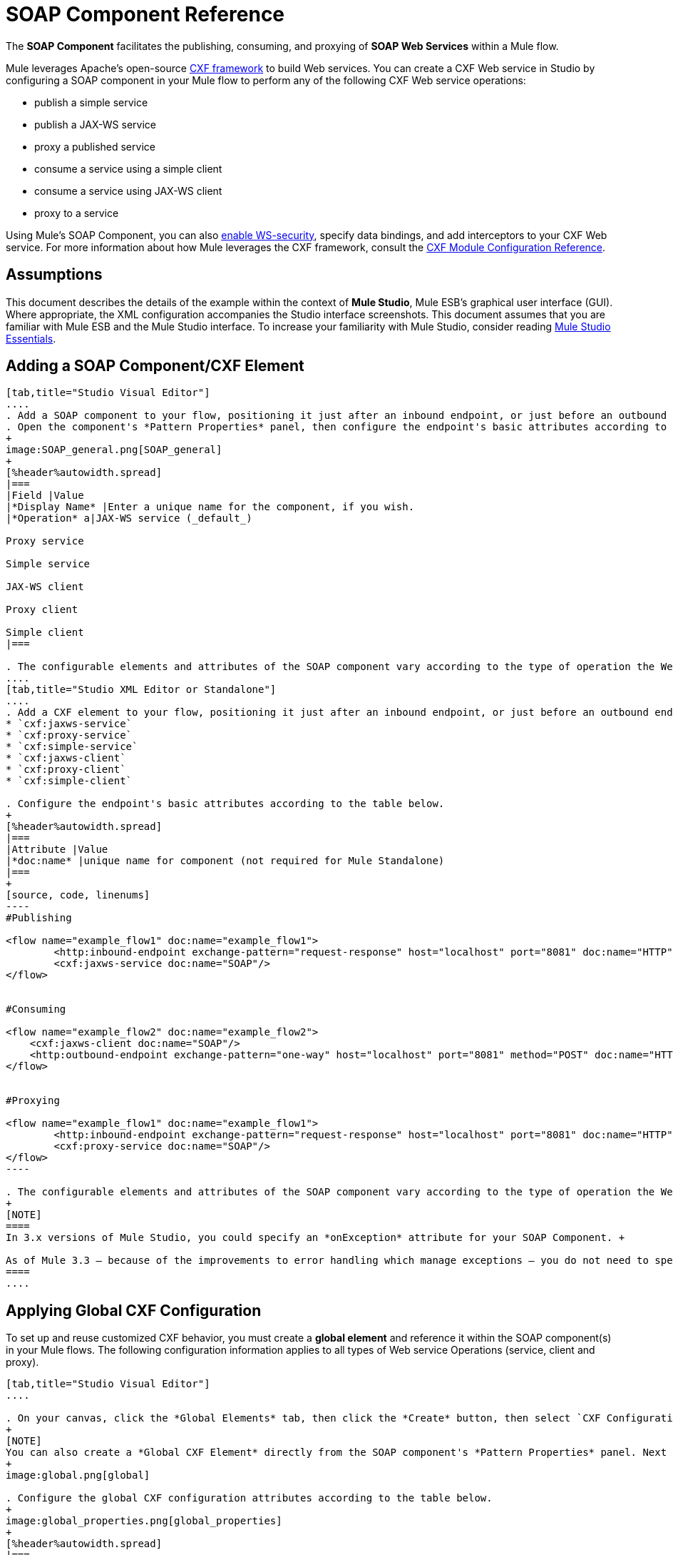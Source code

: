 = SOAP Component Reference

The *SOAP Component* facilitates the publishing, consuming, and proxying of *SOAP Web Services* within a Mule flow.

Mule leverages Apache's open-source http://cxf.apache.org/docs/a-simple-jax-ws-service.html[CXF framework] to build Web services. You can create a CXF Web service in Studio by configuring a SOAP component in your Mule flow to perform any of the following CXF Web service operations:

* publish a simple service
* publish a JAX-WS service
* proxy a published service
* consume a service using a simple client
* consume a service using JAX-WS client
* proxy to a service

Using Mule's SOAP Component, you can also link:/mule-user-guide/v/3.4/enabling-ws-security[enable WS-security], specify data bindings, and add interceptors to your CXF Web service. For more information about how Mule leverages the CXF framework, consult the link:/mule-user-guide/v/3.4/cxf-module-configuration-reference[CXF Module Configuration Reference].

== Assumptions

This document describes the details of the example within the context of *Mule Studio*, Mule ESB’s graphical user interface (GUI). Where appropriate, the XML configuration accompanies the Studio interface screenshots. This document assumes that you are familiar with Mule ESB and the Mule Studio interface. To increase your familiarity with Mule Studio, consider reading link:/anypoint-studio/v/5/index[Mule Studio Essentials]. 

== Adding a SOAP Component/CXF Element

[tabs]
------
[tab,title="Studio Visual Editor"]
....
. Add a SOAP component to your flow, positioning it just after an inbound endpoint, or just before an outbound endpoint.
. Open the component's *Pattern Properties* panel, then configure the endpoint's basic attributes according to the table below.
+
image:SOAP_general.png[SOAP_general]
+
[%header%autowidth.spread]
|===
|Field |Value
|*Display Name* |Enter a unique name for the component, if you wish.
|*Operation* a|JAX-WS service (_default_)

Proxy service

Simple service

JAX-WS client

Proxy client

Simple client
|===

. The configurable elements and attributes of the SOAP component vary according to the type of operation the Web service is performing. Consult the sub-sections below for detailed configuration information.
....
[tab,title="Studio XML Editor or Standalone"]
....
. Add a CXF element to your flow, positioning it just after an inbound endpoint, or just before an outbound endpoint (see code sample below). The types of CXF element available are as follows:
* `cxf:jaxws-service`
* `cxf:proxy-service`
* `cxf:simple-service`
* `cxf:jaxws-client`
* `cxf:proxy-client`
* `cxf:simple-client`

. Configure the endpoint's basic attributes according to the table below.
+
[%header%autowidth.spread]
|===
|Attribute |Value
|*doc:name* |unique name for component (not required for Mule Standalone)
|===
+
[source, code, linenums]
----
#Publishing
     
<flow name="example_flow1" doc:name="example_flow1">
        <http:inbound-endpoint exchange-pattern="request-response" host="localhost" port="8081" doc:name="HTTP"/>
        <cxf:jaxws-service doc:name="SOAP"/>
</flow>
  
     
#Consuming
  
<flow name="example_flow2" doc:name="example_flow2">
    <cxf:jaxws-client doc:name="SOAP"/>
    <http:outbound-endpoint exchange-pattern="one-way" host="localhost" port="8081" method="POST" doc:name="HTTP"/>
</flow>
    
    
#Proxying
    
<flow name="example_flow1" doc:name="example_flow1">
        <http:inbound-endpoint exchange-pattern="request-response" host="localhost" port="8081" doc:name="HTTP"/>
        <cxf:proxy-service doc:name="SOAP"/>
</flow>
----

. The configurable elements and attributes of the SOAP component vary according to the type of operation the Web service is performing. Consult the sub-sections below for detailed configuration information.
+
[NOTE]
====
In 3.x versions of Mule Studio, you could specify an *onException* attribute for your SOAP Component. +

As of Mule 3.3 — because of the improvements to error handling which manage exceptions — you do not need to specify an *onException* attribute.
====
....
------

== Applying Global CXF Configuration

To set up and reuse customized CXF behavior, you must create a *global element* and reference it within the SOAP component(s) in your Mule flows. The following configuration information applies to all types of Web service Operations (service, client and proxy).

[tabs]
------
[tab,title="Studio Visual Editor"]
....

. On your canvas, click the *Global Elements* tab, then click the *Create* button, then select `CXF Configuration` from the list of available options. 
+
[NOTE]
You can also create a *Global CXF Element* directly from the SOAP component's *Pattern Properties* panel. Next to the *Config Reference* field, click the image:add.png[(plus)] icon to open the *Global Element Properties* panel.
+
image:global.png[global]

. Configure the global CXF configuration attributes according to the table below.
+
image:global_properties.png[global_properties]
+
[%header%autowidth.spread]
|===
|Field |Value |Description
|*Name* |unique name |Enter a unique name for the global element, if you wish.
|*Configuration Location* |filepath/filename.xml |If you have created an `.xml` file that supplies the specifics of how you want your CXF elements to behave, enter the file path of your CXF configuration file.
|*Enable Mule Soap Headers* |true (_default_) +
false  |If set to true (i.e. checked) this attribute ensures that Mule can add a header to a SOAP message when required as part of the message's processing. +
For example, if your SOAP messages will be processed by a third-party schema which prohibits deviations from very specific message properties and will not process messages with Mule headers, set this attribute to false (i.e. uncheck).
|*Initialize Static Bus Instance* |true (_default_) +
false  |If set to true, (i.e. checked) this attribute ensures that the CXF Web service uses Mule transports instead of http://cxf.apache.org/docs/transports.html[CXF transports].
|===

. Click the *Message Flow* tab to return to your canvas.
. Open the Pattern Properties panel of the SOAP component, again.
. Use the drop down menu in the *Config Reference* field to select the global CXF element you created.
+
image:select_global.png[select_global]

. Click *OK* to save your changes to the SOAP component.
....
[tab,title="XML Editor or Standalone"]
....
. Above all flows in your Mule project, add a global *`cxf:configuration`* element. Refer to code sample below.
. Configure the global CXF configuration attributes according to the table below.
+
[%header%autowidth.spread]
|===
|Attribute |Value |Description
|*name* |unique name |Enter a unique name for the global element, if you wish. (not required for Mule Standalone)
|*enableMuleSoapHeaders* |true  +
false  |If set to true, this attribute ensures that Mule can add a header to a SOAP message when required as part of the message's processing.  +
For example, if your SOAP messages will be processed by a third-party schema which prohibits deviations from very specific message properties and will not process messages with Mule headers, set this attribute to false.
|*initializeStaticBusInstance* |true +
false  |If set to true, (i.e. checked) this attribute ensures that the CXF Web service uses Mule transports instead of http://cxf.apache.org/docs/transports.html[CXF transports].
|*configurationLocation* |filepath/filename.xml |If you have created an `.xml` file that supplies the specifics of how you want your CXF elements to behave, enter the file path of your CXF configuration file.
|===

. To the CXF element within your flow, add a `configuration-ref` attribute to reference the global CXF configuration element. Refer to code sample below.
+
[source, xml, linenums]
----
<cxf:configuration name="CXF_Configuration" enableMuleSoapHeaders="true" initializeStaticBusInstance="true" doc:name="CXF Configuration" configurationLocation="src/test/resources/filename.xml"/>
 
<flow name="example_flow1" doc:name="example_flow1">
...
    <cxf:jaxws-client doc:name="SOAP" configuration-ref="CXF_Configuration"/>
    <http:outbound-endpoint exchange-pattern="request-response" host="localhost" port="8081" method="POST" doc:name="HTTP"/>
</flow>
----
....
------

== Publishing a Web Service

This sub-section describes how to specify attributes for your Web service. 

[NOTE]
====
For some attributes, enter data according to the http://en.wikipedia.org/wiki/Web_service#Automated_design_methodologies[automated design method] you used to develop your Web service:

* bottom up method (code first)
* top down method (WSDL first)
====

[tabs]
------
[tab,title="Studio Visual Editor"]
....
In the *General* tab of the SOAP component's pattern properties panel, configure the Web service's attributes according to the table below.

image:service-attributes.png[service-attributes]

[%header%autowidth.spread]
|===
|Attribute |Simple service |JAX-WS service |Proxy service |Value
|*Binding ID* |x |x |x |Specify the http://cxf.apache.org/docs/cxf-architecture.html#CXFArchitecture-DataBindings[CXF Protocol Bindings] which facilitate the mapping of concrete formats and protocols on transports.
|*Port* |x |x |x a|• *Code first*: specify the the port generated in the WSDL.

 • *WSDL first*: specify the port to which the Java class will bind in the WSDL.
|*Namespace* |x |x |x a|• *Code first*: specify the the SOAP namespace generated in the WSDL. Overrides default CXF namespace.

• *WSDL first*: specify the SOAP namespace to which the Java class will bind in the WSDL. Overrides default CXF namespace.
|*Service †* |x |x |x a|• *Code first*: where more than one service exists, specify the the service generated in the WSDL.

 • *WSDL first*: where more than one service exists, specify the service to which the Java class will bind to the WSDL.
|*Service Class †* |x |x |x |• *Code first*: click the ellipsis (. . .) to specify the Web service interface to which the Java class will bind to the WSDL.

• *WSDL first*: click the *Generate from WSDL* button to specify the location of the WSDL document (URL or file) Mule should use to identify the service interface. In the *Generate from WSDL* panel that appears, specify both the location and the *Package Name* of the source.
|*Validation Enabled* |x |x |x |Set to true (i.e. checked) if you want Mule to perform schema validation on all incoming messages.
|*Payload* |  |  |x a|Use the drop down menu to select how much of the message should pass through the proxy. (By default, Mule selects `body`.)

• *body*: Mule passes only the body of the message through the proxying Web service.

• *envelope*: Mule passes the entire envelope of the message, including body and headers, through the proxying Web service.
|===

† mutually exclusive fields
....
[tab,title="Studio XML Editor or Standalone"]
....
Configure your `cxf:jaxws-service`, cxf:`proxy-service`, or `cxf:simple-service` attributes according to the table below. Refer to the code sample below.

[%header%autowidth.spread]
|===
|Attribute |Simple service |JAX-WS service |Proxy service |Value
|*bindingId* a|x a|x a|x |Specify the http://cxf.apache.org/docs/cxf-architecture.html#CXFArchitecture-DataBindings[CXF Protocol Bindings] which facilitate the mapping of concrete formats and protocols on transports.
|*namespace* a|x a|x a|x a|• *Code first*: specify the the SOAP namespace generated in the WSDL. Overrides default CXF namespace.

• *WSDL first*: specify the SOAP namespace to which the Java class will bind in the WSDL. Overrides default CXF namespace.
|*port* a|x a|x a|x a|• *Code first*: specify the the port generated in the WSDL.

• *WSDL first*: specify the port to which the Java class will bind in the WSDL.
|*service †* a|x a|x a|x a|• *Code first*: where more than one service exists, specify the the service generated in the WSDL.

• *WSDL first*: where more than one service exists, specify the service to which the Java class will bind to the WSDL.
|*serviceClass †* a|x a|x a|x a|• *Code first*: specify the Web service interface to which the Java class will bind to the WSDL.

• *WSDL first*: specify the location of the WSDL document (URL or file) Mule should use to identify the service interface. Specify both the location and the packageName of the source.
|*payload* |  |  |x a|Specify how much of the message should pass through the proxy.

• *body*: Mule passes only the body of the message through the proxying Web service.

• *envelope*: Mule passes the entire envelope of the message, including body and headers, through the proxying Web service.
|*validationEnabled* |x |x |x |True or False. Set to true if you want Mule to perform schema validation on all incoming messages.
|===

† mutually exclusive attributes

[source, code, linenums]
----
# JAX-WS Service
     
<cxf:jaxws-service doc:name="SOAP" bindingId="StockQuote12" namespace="http://www.webserviceX.net" port="8080" service=" " serviceClass="org.mule.example.bookstore.OrderService" validationEnabled="true"/>
 
     
# Proxy Service
     
<cxf:proxy-service doc:name="SOAP"  port="8080"  serviceClass="org.mule.example.bookstore.OrderService"     payload="body" bindingId=" " namespace=" " service="StockQuoter" validationEnabled="true"/>
----
....
------

== Consuming a Web Service

This sub-section describes how to specify attributes for your Web service client. 

[tabs]
------
[tab,title="Studio Visual Editor"]
....
In the *General* tab of the SOAP component's pattern properties panel, configure the Web service client's attributes according to the table below.

image:client-attribetes-together.png[client-attribetes-together]

[%header%autowidth.spread]
|===
|Attribute |Simple client |JAX-WS client |Proxy client |Value
|*Operation* |x |x |x |Specify the operation to invoke on the Web service to which your client will make calls. For example, `createNew`.
|*Service Class* |x |x |x |Specify the Java class CXF should use to construct its service model for the client.
|*Decoupled Endpoint* |x |x |x |Specify the reply-to endpoint (URL) for clients which have http://cxf.apache.org/docs/ws-addressing.html[WS-Addressing] enabled.
|*Client Class* | |x |  |Specify the name of the client class that CXF generated using its `wsdl2java` tool.
|*Payload* |  |  |x |Use the drop down menu to select how much of the message the client passes to the service. (By default, Mule selects `body`.)

• *body*: Mule passes only the body of the message.

• *envelope*: Mule passes the whole envelope of the message, including body and headers.
|*Port* | |x |x |_Not_ the TCP port. Specify the WSDL SOAP port name the client must use to communicate with the Web service. Links the binding to the Web service.
|===
....
[tab,title="Studio XML Editor or Standalone"]
....
Configure your `cxf:jaxws-client`, cxf:`proxy-client`, or `cxf:simple-client` attributes according to the table below. Refer to the code sample below.

[%header%autowidth.spread]
|===
|Attribute |Simple client |JAX-WS client |Proxy client |Field Contents
|*port* |  |x |x |_Not_ the TCP port. Specify the WSDL SOAP port name the client must use to communicate with the Web service. Links the binding to the Web service.
|*serviceClass†* |x |x |x |Specify the Java class CXF should use to construct its service model for the client.
|*clientClass†* |  |x |  |Specify the name of the client class that CXF generated using its `wsdl2java` tool.
|*decoupledEndpoint* |x |x |x |Specify the reply-to endpoint (URL) for clients which have http://cxf.apache.org/docs/ws-addressing.html[WS-Addressing] enabled.
|*operation* |x |x |x |Specify the operation to invoke on the Web service to which your client will make calls. For example, createNew.
|*payload* |  |  |x |Specify how much of the message the client passes to the service.

• *body*: Mule passes only the body of the message.

• *envelope*: Mule passes the whole envelope of the message, including body and headers.
|===

† mutually exclusive

[source, code, linenums]
----
# JAX-WS Client
     
<cxf:jaxws-client doc:name="SOAP"   port="StockQuoter"  serviceClass=" org.mule.example.bookstore.OrderService" clientClass=" " decoupledEndpoint="http://www.StockQuoter.org" enableMuleSoapHeaders="true" operation="createNew"/> 
      
     
# Proxy Client
    
<cxf:proxy-client doc:name="SOAP"   port="8080"  serviceClass="org.mule.example.bookstore.OrderService"  clientClass=" " decoupledEndpoint=" " enableMuleSoapHeaders="true" operation="createNew" payload="body"/>
----
....
------

== Adding Custom Interceptors

CXF uses chains of http://cxf.apache.org/docs/interceptors.html[interceptors] – the most basic processing unit – to process messages. As a message moves through an interceptor chain, each interceptor performs an action upon the message, such as reading it, transforming it or validating it.

If you need to add an extra action to the messages processed by your CXF Web service (for instance, to add a header to a message), use the SOAP component to add extra interceptors to the interceptor chain.

[tabs]
------
[tab,title="Studio Visual Editor"]
....
. Open the *Pattern Properties* panel, then click on the *Interceptors* tab.

. Click on the image:add.png[(plus)] icon to reveal the four **http://cxf.apache.org/docs/interceptors.html[Interceptor Providers]** CXF uses to add interceptors to interceptor chains; click one of the choices to add an interceptor provider.
+
* `Add in Interceptor`
* `Add in Fault Interceptor`
* `Add out Interceptor`
* `Add out Fault Interceptor`
+
image:interceptor_provider.png[interceptor_provider]

. Double-click the newly created interceptor provider in the *Settings* pane (below, left) to open the interceptor provider panel (below, right). 
+
image:interceptors.png[interceptors]

. Use the drop down menu in the *Beans* field to select from your list of existing beans the one that will act as an interceptor.
+
[NOTE]
====
If you have not yet created any beans, click the *new* button to open a new *Properties Panel* that facilitates the creation and configuration of new a bean, which imports the Java class you have built to specify the interceptor's behavior.
====

. Click the *add to list* button to insert the selected bean into the interceptor chain.
. Click *Finish*, then *OK* to save your interceptor configurations.
....
[tab,title="Studio XML Editor"]
....
. Above all flows in your Mule project, create a global **`spring:bean`** element to import the Java class you have built to specify the interceptor's behavior. Refer to code sample below.
. To the CXF element in your flow, add a child element according to the type of action you want the interceptor to perform:
* `cxf:inInterceptor`
* `cxf:inFaultInterceptor`
* `cxf:outInterceptor`
* `cxf:outFaultInterceptor`
. As a child element of the CXF interceptor element, add a reference to the spring bean, `spring:ref bean`, you created which imports the Java class.
. Add as many as four interceptor child elements to your CXF service or client component.

[source, xml, linenums]
----
<spring:beans>
    <spring:bean id="Bean" name="Bean" class="org.mule.example.myClass"/>
</spring:beans>
     
    
<flow name="example_flow1" doc:name="example_flow1">
...
    <cxf:proxy-service doc:name="SOAP"   port="8080"  serviceClass="org.mule.example.bookstore.OrderService"  payload="body" bindingId=" " namespace=" " service="" validationEnabled="true">
       <cxf:inInterceptors>
           <spring:ref bean="Bean"/>
       </cxf:inInterceptors> 
    </cxf:proxy-service>
...
</flow>
----
....
------

== Adding Web Service Security

*_Enterprise_* +
 To protect the CXF Web service in your Mule flow, you can configure elements in the SOAP component to apply WS-security. You can add http://cxf.apache.org/docs/ws-security.html[WS-Security] *Configuration Elements* (i.e. key-value pairs) to validate and/or authenticate information in the SOAP header of a message; you can also enable one or more of six *Token Validators* to ensure message security. The ability to add these security features is available only in the Enterprise Edition of Mule Studio.

Consult the link:/mule-user-guide/v/3.4/enabling-ws-security[Enabling WS-Security] document to configure the security elements of your Web service.

== Configuring Advanced Elements

You can adjust several advanced CXF Web service configurations according to your requirements.

[tabs]
------
[tab,title="Studio Visual Editor"]
....

. Open the *Pattern Properties* panel, then click on the *Advanced* tab.
+
image:advanced.png[advanced] +

. Adjust configurations as needed according to the table below, then click *OK* to save your changes.
+
[%header%autowidth.spread]
|===
|Configuration |Simple or JAX-WS Service |Simple or JAX-WS Client |Proxy service |Proxy client |Activity
|*WSDL Location* a|x a|x a|x a|x |In the *WSDL Location* field, enter the URL (relative or absolute) of the http://en.wikipedia.org/wiki/Web_Services_Description_Language[WSDL file] which describes the functionality of the Web service.
|*MTOM Enabled* a|x a|x a|x a|x |Set *MTOM Enabled* to true (i.e. checked) if you want Mule to process the binary data sent as part of a SOAP message. (http://cxf.apache.org/docs/mtom.html[Message Transmission Optimization Mechanism])
|*Enable Mule Soap headers* a|x a|x a|x a|x |By default, *Enable Mule Soap Headers* is set to true (i.e. checked); this ensures that Mule can add a header to a SOAP message when required as part of the message's processing. Set to false (i.e. unchecked) if you do not want Mule to add headers to SOAP messages. For example, if your SOAP messages will be processed by a third-party schema which prohibits deviations from very specific message properties (such as added Mule headers), deactivate the *Enable Mule Soap Headers* box.
a|*Soap 1.1*

*Soap 1.2* a|x | a|x | |Use radio buttons to select the version of SOAP you want your service to use: http://www.w3.org/2003/06/soap11-soap12.html[SOAP 1.1 or SOAP 1.2]. By default, Mule sets the version to SOAP 1.1.
|*Databinding* a|x a|x |  |  a|Within the context of the CXF framework, http://cxf.apache.org/docs/data-binding-architecture.html[*data binding*] refers to the mapping of data from XML documents to Java objects. Use the drop down menu to select a data binding type that will meet your configuration requirements:

 • http://cxf.apache.org/docs/aegis-21.html[aegis-databinding]

 • http://cxf.apache.org/docs/jaxb.html[jaxb-databinding]

 • custom-databinding

 • http://jibx.sourceforge.net/[jibx-databinding]
|*Schema Locations* a|x | a|x | |Click the image:add.png[(plus)] icon in the *Schema Locations* pane to specify a `schemaLocations` attribute that identifies a namespace `name` and `description`. Reference http://msdn.microsoft.com/en-us/library/ms256100.aspx[schemaLocation] for additional details.
|===
....
[tab,title="Studio XML Editor or Standalone"]
....
. Within the context of the CXF framework, http://cxf.apache.org/docs/data-binding-architecture.html[*data binding*] refers to the mapping of data from XML documents to Java objects. You can specify the databinding of your client or service, if you wish. (Not configurable on proxy service or proxy client.) The following are the different types of databinding available:
* http://cxf.apache.org/docs/aegis-21.html[aegis-databinding] 
* http://cxf.apache.org/docs/jaxb.html[jaxb-databinding] 
* custom-databinding 
* http://jibx.sourceforge.net/[jibx-databinding]

. To the CXF element in your flow, add a child element according to the type of databinding you want your service or client to use:
* `cxf:aegis-databinding`
* `cxf:jaxb-databinding`
* `cxf:custom-databinding`
* `cxf:jibx-databinding`

. As a child element of the CXF databinding element, add one or more *spring:property* elements with either a name and value, or name and reference, to define any databinding properties. Refer to the code sample below. 
. Define a *cxf:schemalocations* attribute, if you wish, to identify a namespace to which your service should refer. (Not configurable on JAX-WS client, simple client or proxy client.) Reference http://msdn.microsoft.com/en-us/library/ms256100.aspx[schemaLocation] for additional details. To the CXF element in your flow (below any interceptor elements, if you have added any), add a *cxf:schemaLocations* child element.
. Within the `cxf:schemaLocations` element, add a *cxf:schemaLocation* child element, to specify the URL of the schema to which your service should refer. Refer to code sample below.
. As per your specific needs, configure any of the following CXF service or client attributes according to the table below. Refer to the code sample below.
+
[%header%autowidth.spread]
|===
|Configuration |Simple or JAX-WS Service |Simple or JAX-WS Client |Proxy service |Proxy client |Activity
|*validationEnabled* |x |x |x |x |When set to true, validationEnabled ensures that Mule can add a header to a SOAP message when required as part of the message's processing. Set to false if you do not want Mule to add headers to SOAP messages. For example, if your SOAP messages will be processed by a third-party schema which prohibits deviations from very specific message properties (such as added Mule headers), set validationEnabled to false.
|*mtomEnabled* |x |x |x |x |Set mtomEnabled to true if you want Mule to process the binary data sent as part of a SOAP message. (http://cxf.apache.org/docs/mtom.html[Message Transmission Optimization Mechanism])
|*wsdlLocation* |x |x |x |x |Enter the URL (relative or absolute) of the http://en.wikipedia.org/wiki/Web_Services_Description_Language[WSDL file] which describes the functionality of the Web service.
|*soapVersion* |x | |x |  |Identify the version of SOAP you want your service to use: http://www.w3.org/2003/06/soap11-soap12.html[SOAP 1.1 or SOAP 1.2]. By default, Mule uses SOAP 1.1.
|===

[source, xml, linenums]
----
<flow name="example_flow1" doc:name="example_flow1">
...
<cxf:jaxws-service doc:name="SOAP"   port="8080"  serviceClass="org.mule.example.bookstore.OrderService"      bindingId=" " namespace=" " service=" " validationEnabled="true" mtomEnabled="true" wsdlLocation="src/main/resources" soapVersion="1.2">
    <cxf:jibx-databinding>
        <spring:property name="sample2" ref="reference"/>
        <spring:property name="sample1" value="value"/>
    </cxf:jibx-databinding>
    <cxf:schemaLocations>
        <cxf:schemaLocation>http://mycompany.com/schemas/stockquotes</cxf:schemaLocation>
    </cxf:schemaLocations>
</cxf:jaxws-service> 
...
</flow>
----

....
------

== Complete Code Example

*Namespace*:

[source, xml, linenums]
----
<mule xmlns:cxf="http://www.mulesoft.org/schema/mule/cxf" 
...
xsi:schemaLocation="
...
http://www.mulesoft.org/schema/mule/cxf http://www.mulesoft.org/schema/mule/cxf/current/mule-cxf.xsd">
----

*Body*:

[source, xml, linenums]
----
<spring:beans>
 
        <spring:bean id="property-placeholder"
 
            class="org.springframework.beans.factory.config.PropertyPlaceholderConfigurer">
 
            <spring:property name="location"
 
                value="classpath:config.dev.properties" />
 
        </spring:bean>
 
 
 
 
    </spring:beans>
 
    <mulexml:namespace-manager
 
        includeConfigNamespaces="true">
 
        <mulexml:namespace prefix="soap" uri="http://schemas.xmlsoap.org/soap/envelope/" />
 
        <mulexml:namespace prefix="mes" uri="http://www.mule-health.com/SOA/message/1.0" />
 
        <mulexml:namespace prefix="mod" uri="http://www.mule-health.com/SOA/model/1.0" />
 
    </mulexml:namespace-manager>
 
    <data-mapper:config name="admit_subject_to_upsert_patient"
 
        transformationGraphPath="admit_subject_to_upsert_patient.grf"
 
        doc:name="DataMapper" />
 
    <data-mapper:config name="upsert_patient_response_to_create_episode"
 
        transformationGraphPath="upsert_patient_response_to_create_episode.grf"
 
        doc:name="DataMapper" />
 
    <object-to-string-transformer name="Object_to_String"
 
        doc:name="Object to String" />
 
    <data-mapper:config name="create_episode_response_to_admit_subject_response"
 
        transformationGraphPath="create_episode_response_to_admit_subject_response.grf"
 
        doc:name="DataMapper" />
 
    <flow name="admitPatientService" doc:name="admitPatientService"
 
        doc:description="AdmssionService SOAP Web service which accepts calls and processes request to perform pre-admissions activities in the hospital's systems.">
 
        <http:inbound-endpoint exchange-pattern="request-response"
 
            host="localhost" port="${http.port}" doc:name="AdmissionService"
 
            path="AdmissionService" />
 
        <cxf:proxy-service doc:name="Proxy service"
 
            namespace="http://www.mule-health.com/SOA/service/admission/1.0"
 
            payload="body" port="AdmissionPort" service="AdmissionService"
 
            wsdlLocation="service/AdmissionService.wsdl" />
 
        <mulexml:dom-to-xml-transformer
 
            returnClass="java.lang.String" />
 
        <flow-ref name="upsertPatient" doc:name="Upsert Patient" />
 
        <flow-ref name="createEpisode" doc:name="Create Episode" />
 
        <data-mapper:transform
 
            config-ref="create_episode_response_to_admit_subject_response"
 
            doc:name="&lt;createEpisodeResponse /&gt; to &lt;admitSubjectResponse /&gt;" />
 
    </flow>
 
    <sub-flow name="upsertPatient" doc:name="upsertPatient" doc:description="Uploads and inserts patient data into a hospital system.">
 
        <data-mapper:transform config-ref="admit_subject_to_upsert_patient"
 
            doc:name="&amp;lt;admitSubject /&amp;gt; to &amp;lt;upsertPatient /&amp;gt;" />
 
        <flow-ref name="invokePatientService" doc:name="Invoke Patient Service" />
 
        <mulexml:dom-to-xml-transformer
 
            returnClass="java.lang.String" />
 
    </sub-flow>
 
    <sub-flow name="invokePatientService" doc:name="invokePatientService" doc:description="Submits calls to the PatientService Web service.">
 
        <cxf:proxy-client payload="body"
 
            enableMuleSoapHeaders="true" doc:name="Proxy client" />
 
        <http:outbound-endpoint exchange-pattern="request-response"
 
            host="localhost" port="${http.port}" path="PatientService" doc:name="PatientService" password="hello123" user="nialdarbey"/>
 
    </sub-flow>
 
    <sub-flow name="createEpisode" doc:name="createEpisode" doc:description="Creates new episodes for patient pre-admission into the hospital systems.">
 
        <data-mapper:transform config-ref="upsert_patient_response_to_create_episode"
 
            doc:name="&amp;lt;upsertPatientResponse /&amp;gt; to &amp;lt;createEpisode /&amp;gt;" />
 
        <flow-ref name="invokeEHRService" doc:name="Invoke EHR Service" />
 
        <mulexml:dom-to-xml-transformer
 
            returnClass="java.lang.String" />
 
    </sub-flow>
 
    <sub-flow name="invokeEHRService" doc:name="invokeEHRService" doc:description="Submits calls to the EHR Web service.">
 
        <cxf:proxy-client payload="body"
 
            enableMuleSoapHeaders="true" doc:name="Proxy client" />
 
        <http:outbound-endpoint exchange-pattern="request-response"
 
            host="localhost" port="${http.port}" path="EHRService" doc:name="EHRService" />
 
    </sub-flow>
----


== See Also

* Examine details about the link:/mule-user-guide/v/3.5/cxf-module-reference[CXF Module] in Mule.
* Review a link:/mule-user-guide/v/3.5/xml-only-soap-web-service-example[Mule example application] which demonstrates a SOAP Web service.
* Learn more about applying link:/mule-user-guide/v/3.5/enabling-ws-security[security] to SOAP Web services.
* Review an the link:/mule-user-guide/v/3.5/soap-web-service-security-example[Mule example application] which demonstrates the use of WS-security.
